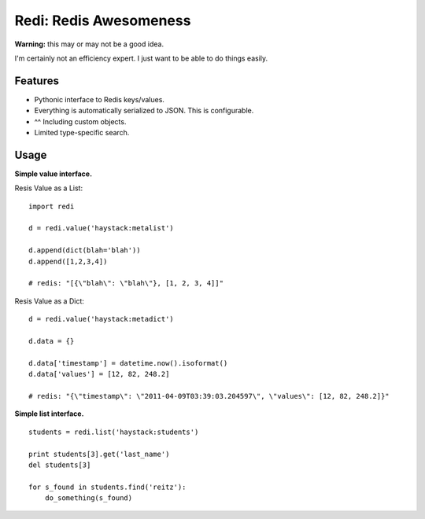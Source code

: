 Redi: Redis Awesomeness
=======================

**Warning:** this may or may not be a good idea.

I'm certainly not an efficiency expert. I just want to be able to do things easily.


Features
--------

- Pythonic interface to Redis keys/values.
- Everything is automatically serialized to JSON. This is configurable.
- ^^ Including custom objects.
- Limited type-specific search.



Usage
-----

**Simple value interface.**

Resis Value as a List: ::

    import redi

    d = redi.value('haystack:metalist')

    d.append(dict(blah='blah'))
    d.append([1,2,3,4])

    # redis: "[{\"blah\": \"blah\"}, [1, 2, 3, 4]]"


Resis Value as a Dict: ::

    d = redi.value('haystack:metadict')

    d.data = {}

    d.data['timestamp'] = datetime.now().isoformat()
    d.data['values'] = [12, 82, 248.2]

    # redis: "{\"timestamp\": \"2011-04-09T03:39:03.204597\", \"values\": [12, 82, 248.2]}"


**Simple list interface.** ::


    students = redi.list('haystack:students')

    print students[3].get('last_name')
    del students[3]

    for s_found in students.find('reitz'):
        do_something(s_found)


